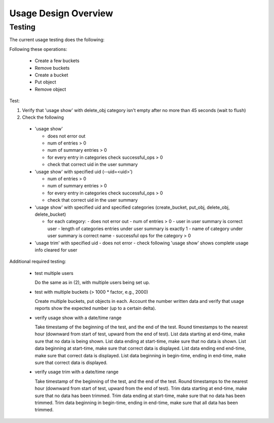 ============================
Usage Design Overview
============================




Testing
-------

The current usage testing does the following:

Following these operations:

 - Create a few buckets
 - Remove buckets
 - Create a bucket
 - Put object
 - Remove object

Test:

1. Verify that 'usage show' with delete_obj category isn't empty after no more than 45 seconds (wait to flush)
2. Check the following

  - 'usage show'

    - does not error out
    - num of entries > 0
    - num of summary entries > 0
    - for every entry in categories check successful_ops > 0
    - check that correct uid in the user summary


  - 'usage show' with specified uid (--uid=<uid>')

    - num of entries > 0
    - num of summary entries > 0
    - for every entry in categories check successful_ops > 0
    - check that correct uid in the user summary

  - 'usage show' with specified uid and specified categories (create_bucket,
    put_obj, delete_obj, delete_bucket)

    - for each category:
      - does not error out
      - num of entries > 0
      - user in user summary is correct user
      - length of categories entries under user summary is exactly 1
      - name of category under user summary is correct name
      - successful ops for the category > 0

  - 'usage trim' with specified uid
    - does not error
    - check following 'usage show' shows complete usage info cleared for user


Additional required testing:

 - test multiple users

   Do the same as in (2), with multiple users being set up.

 - test with multiple buckets (> 1000 * factor, e.g., 2000)

   Create multiple buckets, put objects in each. Account the number written data and verify
   that usage reports show the expected number (up to a certain delta).

 - verify usage show with a date/time range

   Take timestamp of the beginning of the test, and the end of the test. Round timestamps to the
   nearest hour (downward from start of test, upward from the end of test). List data starting
   at end-time, make sure that no data is being shown. List data ending at start-time, make sure
   that no data is shown. List data beginning at start-time, make sure that correct data is
   displayed. List data ending end end-time, make sure that correct data is displayed. List
   data beginning in begin-time, ending in end-time, make sure that correct data is displayed.

 - verify usage trim with a date/time range

   Take timestamp of the beginning of the test, and the end of the test. Round timestamps to the
   nearest hour (downward from start of test, upward from the end of test). Trim data starting
   at end-time, make sure that no data has been trimmed. Trim data ending at start-time, make sure
   that no data has been trimmed.  Trim data beginning in begin-time, ending in end-time, make sure
   that all data has been trimmed.
